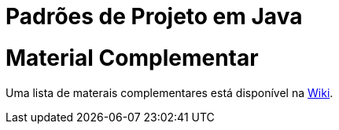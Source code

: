 = Padrões de Projeto em Java

= Material Complementar

Uma lista de materais complementares está disponível na https://github.com/manoelcampos/padroes-projetos/wiki[Wiki].
